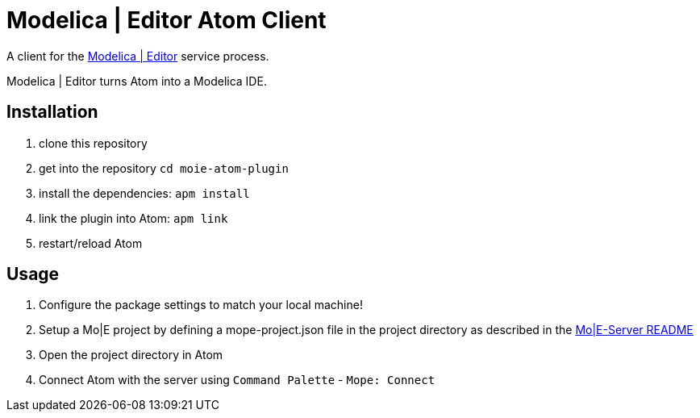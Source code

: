[[modelica-editor-atom-client]]
= Modelica | Editor Atom Client

A client for the https://github.com/THM-MoTE/mope-server/[Modelica |
Editor] service process.

Modelica | Editor turns Atom into a Modelica IDE.

[[installation]]
== Installation


1.  clone this repository
2.  get into the repository `cd moie-atom-plugin`
3.  install the dependencies: `apm install`
4.  link the plugin into Atom: `apm link`
5.  restart/reload Atom

[[usage]]
== Usage

1.  Configure the package settings to match your local machine!
2.  Setup a Mo|E project by defining a mope-project.json file in the
project directory as described in the
https://github.com/THM-MoTE/mope-server/blob/master/README.md[Mo|E-Server
README]
3.  Open the project directory in Atom
4.  Connect Atom with the server using `Command Palette` -
`Mope: Connect`
